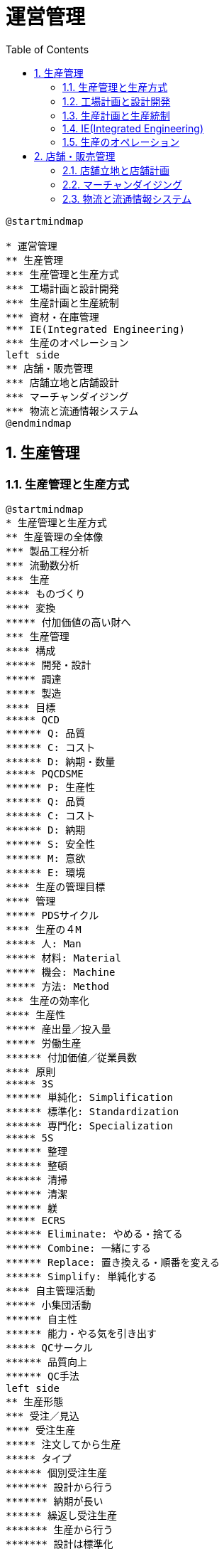 :toc: left
:toclevels: 5
:sectnums:
:stem:
:source-highlighter: coderay

= 運営管理

[plantuml]
----
@startmindmap

* 運営管理
** 生産管理
*** 生産管理と生産方式
*** 工場計画と設計開発
*** 生産計画と生産統制
*** 資材・在庫管理
*** IE(Integrated Engineering)
*** 生産のオペレーション
left side
** 店舗・販売管理
*** 店舗立地と店舗設計
*** マーチャンダイジング
*** 物流と流通情報システム
@endmindmap
----

== 生産管理

=== 生産管理と生産方式

[plantuml]
----
@startmindmap
* 生産管理と生産方式
** 生産管理の全体像
*** 製品工程分析
*** 流動数分析
*** 生産
**** ものづくり
**** 変換
***** 付加価値の高い財へ
*** 生産管理
**** 構成
***** 開発・設計
***** 調達
***** 製造
**** 目標
***** QCD
****** Q: 品質
****** C: コスト
****** D: 納期・数量
***** PQCDSME
****** P: 生産性
****** Q: 品質
****** C: コスト
****** D: 納期
****** S: 安全性
****** M: 意欲
****** E: 環境
**** 生産の管理目標
**** 管理
***** PDSサイクル
**** 生産の４M
***** 人: Man
***** 材料: Material
***** 機会: Machine
***** 方法: Method
*** 生産の効率化
**** 生産性
***** 産出量／投入量
***** 労働生産
****** 付加価値／従業員数
**** 原則
***** 3S
****** 単純化: Simplification
****** 標準化: Standardization
****** 専門化: Specialization
***** 5S
****** 整理
****** 整頓
****** 清掃
****** 清潔
****** 躾
***** ECRS
****** Eliminate: やめる・捨てる
****** Combine: 一緒にする
****** Replace: 置き換える・順番を変える
****** Simplify: 単純化する
**** 自主管理活動
***** 小集団活動
****** 自主性
****** 能力・やる気を引き出す
***** QCサークル
****** 品質向上
****** QC手法
left side
** 生産形態
*** 受注／見込
**** 受注生産
***** 注文してから生産
***** タイプ
****** 個別受注生産
******* 設計から行う
******* 納期が長い
****** 繰返し受注生産
******* 生産から行う
******* 設計は標準化
***** 課題
****** リードタイム短縮・納期遵守
****** 受注の平準化
**** 見込生産
***** 注文前に見込みで生産
***** 課題
****** 需要予測の精度向上
****** 柔軟な生産体制
***** 受注生産化
*** 品種・生産量の分類
**** 小品種多量生産
***** 少ない品種・大量生産
***** ライン生産
***** 効率的な生産
**** 多品種少量生産
***** 多品種・少量ずつ生産
***** 需要多様化・市場変化に対応
***** 管理に工夫が必要
*** 仕事の流し方の分類
**** 個別生産: 個別の注文で生産
**** ロット生産: 一定の生産量単位
**** 連続生産: 同じ製品を連続
*** 段取り
**** 外段取り
***** ライン停止しない
**** 内段取り
***** ライン停止する
***** 外段取り化を検討
**** シングル段取り
***** 10分未満
** 生産方式
*** ライン生産方法
**** 特徴
**** メリット
***** 高い生産性
***** 管理しやすい
***** 単能工による分業
**** デメリット
***** 製品・生産量の変化に対応しにくい
***** 設備レイアウトの制約多い
***** 作業が単純
**** 分類
***** 単一品種ライン
***** 多品種ライン
****** ライン切り替え方式
****** 混合ライン方式
**** ラインバランシング
***** 作業ステーションの作業均一化
***** 問題
****** 仕掛品の停滞
****** 手待ち
***** ピッチダイアグラム
****** 工程ごとの作業時間
***** 指標
****** ライン編成効率
******* 作業時間合計／（サイクルタイムｘ工程数）
****** バランスロス率
******* 1－ライン編成効率
***** 改善
****** ボトルネックの工程
****** 山崩し
*** セル生産方式
**** セル
***** 加工機械のグループ
***** グループテクノロジー
****** 多品種少量生産
****** 大量生産効果
**** 形態
***** U字ライン方式
****** 少人数で複数工程
****** メリット
******* 待ち時間なし
******* 生産計画変更に柔軟に対応
****** デメリット
******* 多能工を前提
******* 習熟に時間がかかる
***** 1人生産方式
****** 1人で全ての工程
****** メリット
******* 仕掛品なし
******* 作業者のモチベーション
****** デメリット
******* 作業者に依存
**** 留意点
***** 作業者の育成
***** 改善の仕組み
@endmindmap
----

=== 工場計画と設計開発

[plantuml]
----
@startmindmap
* 工場計画と開発設計
** 工場計画
*** 工場レイアウト
**** 固定式
***** 長所
****** 製品移動少ない
****** 設計・工程変更に対応しやすい
***** 短所
****** 作業者・工具の移動が多い
****** 量産に不向き
***** 個別生産・重量物などに向く
**** 機能別
***** 長所
****** 製品・生産変更に柔軟に対応
****** 作業者の熟練化
***** 短所
****** 加工経路が複雑
****** 仕掛品多い・生産期間長い
****** 管理が難しい
***** 多品種少量生産に向く
**** 製品別
***** 長所
****** 管理が容易
****** 機械化しやすい
****** 仕掛品少ない・生産期間短い
***** 短所
****** 変化に対応しにくい
****** 一部が停止すると全体停止
****** 熟練作業者の育成
***** 少品種多量生産に向く
**** グループ別
***** 長所
****** 機能別に比べ効率的
***** 短所
****** 製品別に比べ効率低い
***** 多品種少量生産に量産効果
*** SLP（Systematic Layout Planning)
**** レイアウト設計
***** アクティビティの配置
**** 手順
***** P-Q分析
****** P: 製品
****** Q: 生産量
****** レイアウト
******* 生産量: 大 -> 製品別
******* 生産量: 中 -> グループ別
******* 生産量: 小 -> 機能別
***** 物の流れ分析
****** 工程分析
****** フロムツーチャート
***** アクティビティ相互関係分析
****** 近接性を分析
****** アクティビティ相互関係ダイアグラム
******* 地理的に表示
****** スペース相互関係ダイアグラム
******* 面積を追加
***** レイアウト案
***** レイアウト決定
left side
** 開発·設計
*** 流れ
**** 製品企画
***** ターゲット顧客の決定
***** 顧客のニーズの分析
***** 機能・性能・原価・納期の目標
**** 製品設計
***** 機能設計
****** 機能と構造を決定
****** 成果物
******* 組立図
******* 部品図
******* 部品リスト
***** 生産設計
****** 組立容易性を確保
**** 工程設計
***** 工程・作業方法・設備等
**** 試作品
**** 生産準備
*** 環境変化
**** 顧客ニーズの多様化
**** 市場変化の加速
**** 価格競争の激化
*** 課題
**** 顧客満足度の向上
**** 短期間の開発
**** コストの低下
*** 解決方法
**** コンカレント・エンジニアリング
***** 開発を並行作業
***** 開発期間を短縮化
***** ITの支援
**** VE
***** 価値向上
*** VA／VE
**** 価値の向上
***** 機能／コスト
**** パターン
***** 機能／コスト ↓
***** ↑機能／→コスト
***** ↑↑機能／↑コスト
***** ↑機能／↓コスト
***** ＊機能は下げない
**** 手順
***** 機能定義
****** 情報収集
****** 機能
******* 使用機能
******** 基本機能
******** 二次機能
******* 貴重機能
******** 基本機能
******** 二次機能
****** 名詞＋動詞で定義
****** 機能系統図で整理
******* 機能系統図
******* 目的と手段
***** 機能評価
****** 機能別コスト分析
******* ライフサイクルコスト
******* コストの妥当性を判断
****** 機能の評価
******* 価値
****** 対象分野の選定
******* 優先順位付け
***** 代替案の作成
****** アイデア発想
******* アイデアを洗い出し
******** ブレーンストーミング
******* 具体的な改善案
****** 概略評価
****** 具体化
****** 詳細評価
***** 提案と実施
****** 提案書作成
****** 提案の承認
****** VEの実施
******* 部門間の協力
******* フォロー
******* 成果の測定
@endmindmap
----

=== 生産計画と生産統制

[plantuml]
----
@startmindmap
* 資材・在庫管理
** 資材管理
*** 資材管理
**** 機能
***** 資材計画: 必要な資材を計画
***** 在庫管理: 適正在庫を維持 / 発注
***** 購買管理: 資材の調達
***** 外注管理: 外部の生産力活用
***** 倉庫管理: 保管・入庫の管理
***** 運搬管理: 資材の運搬・機器の管理
**** 重要性
***** 生産計画の遂行
***** 材料費の引き下げ
***** 在庫削減
****** Cash Flow（CF）の改善
*** 資材計画
**** 資材標準化
***** 流れ
****** 資材使用状況調査
****** 標準資材の検討・決定
****** 資材規格の決定 / 管理運用方法の決定
***** 利点
****** "C" 購買単価削減 / 在庫削減
****** "D" 短納期可能（常備在庫）
****** "Q" バラツキ・不良削減
****** 管理負荷削減
***** 欠点
****** 変化対応: 市場変化・新技術対応難
****** 設計制約: 手間 / 発想阻害
**** MRP（資材所要量計画）
***** 前提
****** 基準生産計画（MPS）
******* 独立需要品目から従属品目必要量を計算
****** 製品表（BOM）
******* ストラクチャ型（階層）: 共通部品管理有利
******* サマリー型（リスト）: 手間削減
***** 手順
****** 基準生産計画（MPS）を入力
****** [計算] 総所要量 → 正味所要量 → 発注必要量 → ロット → 先行計算（リードタイム）
****** 出力: 発注オーダー
*** 購買管理
**** 5原則
***** 品質 / 数量 / 時期 / 価格 / 購入先
**** 購買方法
***** 時期・量
****** 定期購買（定期発注）
****** 定量購買（定量発注）
****** 当用買（都度購入で在庫減、単価上昇）
****** 長期契約（安定性・コスト減）
***** 購買契約方法
****** 競争入札（低価格重視）
****** 見積合わせ（選定可能・低価格）
****** 随意契約（都度契約）
*** 外注管理
**** 外注
***** 生産活動補完（コスト削減 / 専門技術利用）
**** 内外製基準
***** 基準: QCD / 稼働率 / 技術
**** 外注先管理
***** 選定 → 教育 → 指導
**** アウトソーシング
***** ファブレス: 設備不要、柔軟経営
***** OEM: ブランド製造（生産力/安定供給利用）
***** ファウンドリ: 半導体特化
***** EMS: 設計支援含む電子生産
left side
** 在庫管理
*** 問題
**** 過剰
***** 運転資金増加
***** 保管費用 / 不良在庫 / 柔軟性低下
**** 過少
***** 機会損失 / 納期悪化 / 緊急コスト増
*** 発注方法
**** 定量発注方式
***** 基準: 在庫量で発注
***** 発注点: LT x 需要量 + 安全在庫
***** 経済発注量: √(2 x 発注費 x 年需要量) / 維持費
**** 定期発注方式
***** 基準: 一定期間で発注
***** 発注量: 予測需要 - 現在在庫 + 安全在庫
**** ダブルビン方式
***** 片方空で発注
***** 簡単で単価低いもの向け
**** 補充点方式
***** 減少分だけ補充、一定在庫維持
*** ABC分析
**** パレート図で重要項目分け
**** 在庫管理方法
***** A: 規律重視（重点管理）
***** B: 定量発注、場合により定期発注
***** C: 管理削減、ダブルビン利用
@endmindmap
----

=== IE(Integrated Engineering)

[plantuml]
----
@startmindmap
* IE (Industrial Engineering)
** IEの全体像
*** IE: Industrial Engineering / 経営工学
*** 対象
**** システム全体
***** 人
***** 物（製品、材料）
***** 設備
***** 情報
*** 体系
**** 方法研究
***** 工程分析
***** 動作研究
**** 作業測定
***** 稼働分析
***** 時間研究
** 工程分析
*** 工程図記号
**** 加工
**** 運搬
**** 停滞
***** 貯蔵
***** 滞留
**** 検査: 数量 / 品質
*** 単純工程分析
**** オペレーションプロセスチャート: 加工・検査を分析
**** 利用: レイアウト設計 / 基礎資料
*** 製品工程分析
**** フロープロセスチャート: 加工・運搬・停滞・検査を分析
**** 活用: 問題点発見 / 改善
*** 流れ図
**** フローダイアグラム
**** レイアウト図を使用
**** 活用: レイアウト設計 / 流れの改善
*** 作業者工程分析
**** 工程図（作業、移動、手待ち、検査）で分析
*** フロムツーチャート
**** 流出流入図表
***** 正流
***** 逆流
**** 多種少量の流れ
**** 利用: レイアウト設計
*** 改善
**** ECRS（排除・結合・交換・簡略化）
** 運搬分析
*** 運搬工程分析
**** 運搬の工程記号
***** 基本記号
****** 移動
****** 取扱い
****** 加工
****** 停滞
***** 台
****** 平 / 箱 / 枕 / 車 / コンベア
**** 種類
***** 直線式運搬工程分析
***** 配置式運搬工程分析
*** 運搬活性分析
**** 状況を「活性示数」で分析
***** 平 (0) / 箱 (1) / 枕 (2) / 車 (3) / コンベア (4)
**** 運搬活性分析図
***** 工程ごとの活性示数分析
***** 平均活性示数: 活性示数合計／工程数
*** 空運搬分析
**** 人や機器のみ移動：物移動なし
**** 空運搬係数: 空移動距離/物の移動距離
**** 小さくする
*** マテハン (物の運搬・取り扱い)
left side
** 動作研究
*** サーブリッグ分析 (18種類の微動作)
**** 第1類: 作業基本
**** 第2類: 作業遅延動作
**** 第3類: 不要動作
*** 両手動作分析: 両手の動作工程図記号
*** VTR分析: 動画撮影と再生で分析
*** メモ・モーション分析: 早回し動画で分析
*** マイクロ・モーション分析: スロー再生で分析
*** 連合作業分析
**** 人と機械の連携
**** マンマシンチャート
*** 動作経済の法則
**** 楽に効率アップ
**** 身体: 両手 / 重力慣性
**** 作業場: 手の届く位置 / 姿勢配慮
**** 工具・設備: 適切な専用工具
** 作業測定
*** 稼働分析
**** 稼働率＝実際稼働時間／総時間
**** ワークサンプリング
***** 時間的瞬間測定で集計
***** 利点: 労力少 / 多対象
***** 欠点: 誤差 / 深い分析不向き
**** 連続観測法
***** 継続観測
***** 利点: 詳細分析 / 非繰返し作業対応
***** 欠点: 労力多 / 偏ったデータ
*** 時間研究
**** 標準時間
***** 習熟作業者 / 所定条件 / 必要余裕 / 正常ペース
***** 構成: 主体作業時間 + 準備段取作業時間
***** 余裕時間: 管理 / 人的余裕
**** 余裕率
***** 外掛け法: 標準時間＝正味x(1+余裕率)
***** 内掛け法: 標準時間＝正味／(1-余裕率)
**** レイティング
***** 正味時間: 観測時間 x ペース係数
**** 標準時間設定
***** ストップウォッチ法
****** 観測データの直接修正
***** 実績資料法
****** 作業日報を元に見積もり
***** 標準時間資料法
****** 要素作業の合計時間
***** PTS法
****** 微動作標準時間の合計
@endmindmap
----

=== 生産のオペレーション

[plantuml]
----
@startmindmap
* 生産のオペレーション
** 品質管理
*** 定義
**** 要求に合った商品を経済的に作る
**** QC（Quality Control）
*** 種類
**** 設計品質（ねらいの品質）
**** 製造品質（結果の品質、適合の品質）
*** 変遷
**** SQC（統計的品質管理）
**** TQC（全社的品質管理）
***** 日本: QCサークル
**** TQM（総合的品質管理）
***** トップダウン
***** ３つの原則
****** 目的
****** 手段
****** 組織運営
**** ISO9000（品質マネジメントシステム）
**** TPM
**** LCA
*** 品質保証
**** 活動
***** 検査（不良品を外に出さない）
***** 製造（不良品を作らない）
***** 設計（品質を設計から作り込む）
**** 検査の目的
***** 不良品を次工程に渡さない
***** 不良品防止・品質向上
***** 品質向上に対する意欲向上
**** 検査種類
***** 全数検査
****** 利点: 不良品を確実に除去
****** 欠点: コスト高い
***** 抜取検査
****** 利点: コスト安い
****** 欠点: 生産者危険 / 消費者危険
*** QC 7つ道具
**** 管理図
***** 測定値を継続管理（管理限界線：上方/下方）
***** 異常パターン（外れ・一定の傾向）
**** パレート図（項目を多い順に並べ、重点管理）
***** 応用: ABC分析
**** ヒストグラム（データの頻度と範囲を分析）
**** 散布図（2変数間の相関分析）
***** 正・負・無相関
***** 偽相関
**** 特性要因図（原因と結果を整理）
**** チェックシート（データ記録と点検）
**** 層別（母集団を層に分ける分析）
*** 新QC7つ道具
** 設備管理
*** 設備ライフサイクル管理
*** 2つの保全活動
**** 維持活動
***** 予防保全（故障を防ぐ）
***** 事後保全（故障した後に修理）
**** 改善活動
***** 改良保全（故障を防ぐために改良）
***** 保全予防（過去実績から計画）
*** 設備効率
**** 指標
***** 時間稼働率（稼働時間／負荷時間）
***** 性能稼働率（正味稼働時間／稼働時間）
***** 良品率（価値稼働時間）
**** 設備総合効率
***** 時間稼働率 x 性能稼働率 x 良品率
left side
** 廃棄物等の管理
*** 環境保全法規
**** 環境基本法（保全理念と基本計画）
**** 循環型社会形成推進基本法
***** 優先順位: 発生抑制 > 再利用 > 再生利用 > 熱回収 > 適正処分
***** 排出者責任
***** 拡大生産者責任（リサイクル）
**** 個別法
***** 廃棄物処理法
***** 容器包装リサイクル法
***** 家電リサイクル法
***** 食品リサイクル法
***** 建設リサイクル法
***** 自動車リサイクル法
*** 廃棄物処理管理（3R）
**** リデュース（廃棄物抑制）
**** リユース（再利用）
**** リサイクル（回収して別用途で活用）
*** ゼロエミッション（廃棄物ゼロ）
** 生産情報システム
*** 設計
**** CAD（製品設計、設計データモデル）
**** CAM（CADデータを加工機械へ）
**** CAE（製品シミュレーション）
***** 試作前に試験
**** PDM（製品情報一元管理システム）
***** コンカレントエンジニアリング
*** 製造
**** 機械
***** NC（数値制御）
***** CNC（コンピュータ制御）
***** MC（複数加工機能）
**** 工程の固まり: FMC
**** 工程全体: FMS（多品種少量生産対応）
**** 工場全体: FA
**** オペレーション全体: CIM
*** シミュレーション
**** バーチャルマニュファクチャリング（仮想的生産）
*** SCM（サプライチェーン・マネジメント）
**** サプライチェーン全体の最適化
**** 情報共有: 販売需要と生産
**** 効果
***** 在庫削減
***** コスト削減
***** リードタイム短縮
**** IT活用
***** リアルタイム情報共有
***** MRP（資材所要量計画）
@endmindmap
----

== 店舗・販売管理

=== 店舗立地と店舗計画

[plantuml]
----
@startmindmap
* 店舗立地と店舗設計
** 店舗立地
*** 立地条件
**** 業種により異なる
*** 商圏
**** 集客できる範囲
**** 商圏調査
***** 人口・世帯
***** 競合店
***** 通行料
**** 理論
***** ライリーの法則
****** ２つの都市の吸引力
****** 購買金額
******* 人口に比例
******* 距離２条に反比例
******* 買回品のみ
***** ライリー＆コンバースの法則
****** 商圏分岐点
***** ハフ・モデル
** 商業集積
*** 商店街
**** 自然発生
**** 中心市街地の衰退
**** 機能
***** 利便性
***** 安全性
***** 快適性
***** 情報性
***** 娯楽性
***** 文化性
***** コミュニティ
*** 共同店舗
**** 複数の店舗
***** テナントビル
***** ワンストップショッピング
**** 国による支援
**** 経営
***** 協同組合・合弁会社
***** 運営が難しい
**** 課題
***** コンセプト
***** 魅力ある店舗
***** メンバーの協力体制
***** 共同の活動
*** SC
**** 計画的
***** デベロッパー
***** 統一されたコンセプト
**** 構成
***** 核店舗
****** キーテナント
***** 専門店
***** 飲食店
***** 娯楽施設
***** 駐車場
**** 種類
***** アウトレットモール
****** アウトレット店舗
******* 在庫処分
****** ファクトリー
******* 工場
****** リテール
******* 小売
***** パワーセンター
****** カテゴリーキラーの集合
******* 特定分野の大型店
******* 商圏を独占
****** 集客力高い
** 店舗に関する法律
*** まちづくり３法
**** 目的
***** 中心市街地の活性化
***** コンパクトなまちづくり
**** 都市計画法
***** 無秩序な開発を防ぐ
***** 区域
****** 都市計画区域
******* 市街化区域（計画的に市街化）
******* 市街化調整区域（市街化を抑制）
****** 準都市計画区域（乱開発を防ぐ）
**** 建築基準法により具体的に制限
**** 大店立地法
***** 大規模小売店出店
***** 大店法に代わって制定
***** 対象：1000平方メートル超
***** 規制：渋滞・駐車駐輪・騒音・廃棄物
***** 地域住民への説明会義務
**** 中心市街地活性化法
***** 国：基本方針・支援措置
***** 市町村：中心市街地の制定・基本計画作成
***** 市町村・民間：事業推進
*** 建築基準法
**** 建築物の最低基準を制定
**** 建築確保制度（工事着工前に必要）
**** 用語
***** 敷地面積（土地）
***** 建築面積（建築物）
***** 床面積（各階）
***** 延べ面積（床面積の合計）
***** 建ぺい率（建築面積÷敷地面積）
***** 容積率（延べ面積÷敷地面積）
left side
** 店舗設計
*** ストアコンセプト
**** 誰に・何を・どのように販売
*** 店舗の機能
**** 訴求機能
***** 知らせる・注意を引く
***** 看板・店構え・ショーウィンドウ
**** 誘導機能
***** 店の奥まで誘導
***** 店頭・案内表示・通路
**** 演出機能
***** 魅力演出・購買意欲高める
***** 展示陳列・色彩・照明・BGM
**** 選択機能
***** 手に取る・選ぶ
***** 商品陳列
**** 購入促進機能
***** 購買行動を促進
***** POP・接客
**** 情報発信機能
***** 情報発信
***** 案内板・館内放送・チラシ
*** 販売形態
**** 対面販売
***** 利点
****** 商品管理しやすい
****** 細かい説明
***** 欠点
****** 自由に手に取れない
****** 販売員コスト・余分なスペース
**** 側面販売
***** 利点
****** 自由に選べる
****** 対面より低コスト
***** 欠点
****** 高額品には不向き
**** セルフサービス
***** 利点
****** 自由・自分のペース
****** 運営コストが安い
***** 欠点
****** 商品説明が聞きにくい
****** 管理が不十分・商品ロス
*** 外装
**** ファサード
***** 正面
***** 店舗の顔
**** 店頭
***** 広義：ファサードと同じ
***** 狭義：ファサードの下部
**** パラペット
***** ファサードの上部
**** 看板
***** パラペット看板
***** 屋上看板（広告塔）
***** 袖看板（突き出し看板）
***** スタンド看板
*** 出入口
**** 誘導機能
**** 開放度
***** 開け放たれた度合い
***** 高いと出入りしやすい
**** 透視度（解放感）
***** 内部が見通せる割合
***** 高いと親しみやすい
***** 低いと高級なイメージ
*** 売場レイアウト
**** 動線
***** 客動線（なるべく長く・くまなく）
****** ワンウェイコントロール（一方に制御）
***** 従業員動線（なるべく短く）
****** 客動線と重ならない
***** 商品動線（客動線と重ならない）
**** 通路
***** 動線を考慮
***** 主通路（多くの顧客が通る、店内の奥まで誘導）
***** 副通路（枝分かれ、くまなく歩かせる）
**** ゾーニング
***** 商品グループの配置
***** マグネット（磁石）
****** 売れ筋・話題・季節商品・特売品
****** 動線をコントロール
***** ポイント
****** 商品価格（安い：店頭近辺、高い：店奥）
****** 計画購買性
******* 計画：店奥
******* 非計画：店頭近辺
****** 購買頻度
******* 高い：店頭近辺
******* 低い：店奥
*** 什器
**** ショーウィンドウ（店内に誘導）
**** ステージ（重点商品）
**** 陳列台
***** ゴンドラ（複数の棚、スーパー／コンビニ）
**** ショーケース
***** オープン型
***** クローズ型
****** リーチインケース（前から補充）
****** ウォークインケース（後ろから補充、先入れ先出し）
*** 照明・色彩
**** 種類
***** 全体照明（ベース照明）
***** 重点照明（スポットライト）
***** 装飾照明（装飾を重視）
**** 方法
***** 直接照明（対象を直接照射）
***** 間接照明（間接的に反射）
***** 半直接照明（主に直接、一部上に）
***** 半間接照明（主に間接、一部下に）
***** 拡散照明（全方向）
**** 単位
***** 光束（光源の明るさ、ルーメン：lm）
***** 照度（面の明るさ、ルクス：lx）
***** 色温度（色合い、ケルビン：K）
****** 高い：青白い
****** 低い：赤い
@endmindmap
----

=== マーチャンダイジング

[plantuml]
----
@startmindmap
* マーチャンダイジング
** 定義
*** ５つの適正
**** 商品
**** 価格
**** 時期
**** 数量
**** 場所
*** 要素
**** 品揃え
**** 仕入
**** 価格
**** 陳列
**** 販売促進
** 品揃え
*** 商品ミックス
**** ライン
***** 品種
***** 幅
**** アイテム
***** 品目
***** 深さ
*** 限定ライン戦略
**** ライン狭い
**** 専門店
**** 中小に多い
*** フルライン戦略
**** ライン広い
**** 百貨店
**** 利点
***** ワンストップショッピング
**** 欠点
***** ストアコンセプト不明確
** 仕入れ
*** 買取仕入
**** 商品買取
**** 在庫リスク有り
*** 委託仕入
**** メーカーが在庫所有
**** 在庫リスク無し
**** 販売手数料
*** 消化仕入
**** 売上仕入
**** 売上と同時に仕入
**** 在庫リスク無し
** 価格設定
*** 値入
**** マークアップ
**** コスト志向の価格設定
**** 値入率
***** 売価基準
****** 値入額÷売価
***** 原価基準
****** 値入額÷原価
*** ロスリーダー
**** 目玉商品だけ値入率低い
*** EDLP政策
**** 全商品が値入率低い
*** プライスラインとプライスポイント
** 陳列
*** 原則
**** 探しやすい
**** 見やすい
**** 選びやすい
**** 手に取りやすい
*** 分類
**** 量感陳列
***** ボリューム感
***** 最寄品
**** 展示陳列
***** テーマを演出
***** 重点商品・買回品
*** 陳列方法
**** ゴンドラ陳列
***** 定番品
***** 前進立体陳列
**** エンド陳列
***** ゴンドラエンド
***** マグネット
****** 客動線の設計
****** 副通路の誘導
***** 非計画購買
****** 特売品
****** 目玉商品
**** ジャンブル陳列
***** 投げ込み陳列
***** 安い小物
***** 手に取りやすい
***** 高額商品には不向き
**** 島出し陳列
***** 通路にはみ出す
***** 陳列に変化
****** 活気
****** 顧客の注目
***** 移動を邪魔しないように
**** カットケース陳列
***** ダンボール箱をカット
***** 手間少ない
***** 安さ訴求
***** ディスカウントストア
**** レジ前陳列
***** ついで買い・衝動買い
***** 利益率高い商品
*** 陳列範囲
**** 有効陳列範囲
***** 手が届く
***** ６０～２１０ｃｍ
**** ゴールデンゾーン
***** 最も手に取りやすい
***** 目～指先の高さ
***** 男性
****** ８０～１４０ｃｍ
***** 女性
****** ７０～１３０ｃｍ
***** 売れ筋・重点商品
*** 陳列方向
**** 縦割り陳列
***** アイテム探しやすい
***** 原則
**** 横割り陳列
***** アイテム探しにくい
*** フェイシング管理
**** フェイス
***** 商品の顔
**** フェイス数
***** 顧客の目に触れる数
***** 売上実績に基づいて決定
***** 重点商品で多く
*** ビジュアルマーチャンダイジング
**** 視覚的
**** ストアコンセプトに基づく提案
**** 品揃え・陳列・インテリア・什器・POP等
**** 3つの売場区分
***** IP(Item Presentation)
***** PP(Point of Sales. Presentation)
***** VP(Visual Presentation)
left side
** 販売促進
*** ISM
**** 店内で客単価を増やす方法
**** 非計画購買を促進
**** 背景
***** 非計画購買が９割
**** 客単価
***** 動線長
***** 立寄率
***** 視認率
***** 買上率
***** 買上個数
***** 商品単価
**** インストアプロモーション
***** 販売促進
***** 価格手動型
****** 特売・値引き・クーポン等
***** 非価格手動型
****** デモ販売・サンプル
****** クロスマーチャンダイジング
******* 関連陳列
**** スペースマネジメント
***** 売場・陳列の計画
***** スペースアロケーション
****** 売場の配置
****** 販売データに基づく
***** プラノグラム
****** 棚割
******* 陳列位置
******* フェイス数
****** 販売データに基づく
*** カテゴリーマネジメント
**** カテゴリー
***** 顧客の視点
***** 品揃え・陳列・販売促進
***** 戦略事業単位
**** 関連購買を促進
**** 課題
***** カテゴリー単位の組織
***** メーカーや卸との協業
** 商品予算計画
*** GMROI
**** 粗利益÷平均在庫高（原価）
**** ＝粗利益率ｘ商品投下資本回転率
**** 商品投下資本回転率
***** 売上高÷平均在庫高（原価）
***** ＝商品回転率（売価）÷（１－売価値入率）
**** ＝粗利率ｘ商品回転率÷（１－売価値入率）
*** 交差比率
**** 粗利益÷平均在庫高（売価）
**** ＝GMROIｘ（１－売価値入率）
*** 商品回転率
**** 売価基準
***** 売上高÷平均在庫高（売価）
**** 原価基準
***** 売上原価÷平均在庫高（原価）
*** 売上高予算
**** 販売予測
*** 在庫高予算
**** 基準在庫法
***** 月初在庫高予算＝当月売上高予算＋年間売上高予算／年間予定商品回転率ー年間売上高予算／１２
***** 商品回転率が６以下
**** 百分率変異法
***** 月初在庫高予算＝年間売上高予算／年間予定商品回転率ｘ１／２（１＋当月売上高予算／月平均売上高）
***** 商品回転率が６以上
*** 値入高予算
**** 販売価格の決定
**** 値入率
***** 売価基準
***** 原価基準
*** 仕入高予算
**** ＝売上高予算＋期末在庫高予算（売価）ー期首在庫高予算（売価）
@endmindmap
----

=== 物流と流通情報システム

[plantuml]
----
@startmindmap
* 物流と流通情報システム
** 物流
*** 機能
**** 輸送
**** 保管
**** 荷役
**** 包装
**** 流通加工
**** 情報処理
*** 種類
**** 調達物流
**** 社内物流
**** 販売物流
**** 回収物流
*** 物流チャネル
**** 物流の経路
***** メーカー
***** 卸売業者
***** 小売業者
**** 物流拠点
***** 倉庫
***** 物流センター
**** 卸の中抜き
*** 物流センター
**** 入荷
***** 荷受け
***** 検品
****** 事前出荷明細
****** バーコード
**** 保管
***** 在庫管理
***** ロケーション管理
****** 固定
******* 定番品
****** フリー
******* スペース効率良
******* 自動倉庫
**** ピッキング
***** 概要と特徴
***** 種まき方式
****** トータル
****** 後で店舗に仕分け
****** 利点
******* 効率的
****** 欠点
******* 品種多いと非効率
****** 少品種多量
***** 積み取り方式
****** オーダー
****** 店舗単位
****** 利点
******* 仕分けと同時
****** 欠点
******* 移動距離長い
****** 多品種少量
**** 流通加工
***** 製品加工
***** 値札・ラベル・包装・検品
***** 人手がかかる
**** 仕分け
***** 店舗別
***** カテゴリー別
**** 出荷
*** 一括物流センター
**** 一括物流
***** 一括して小売に配達
***** 小売の要望
****** カテゴリー納品
****** 定時定配
****** ノー検品
***** 卸も対応強化
**** 種類
***** 在庫型：DC
****** 利点
******* リードタイム短い
******* カテゴリー納品
******* EDI対応
****** 欠点
******* 費用大
***** 通貨型：TC
****** ベンダー仕分型
******* 事前に店別仕分け
****** センター仕分型
******* センター内で仕分け
****** 利点
******* 費用小
****** 欠点
******* リードタイム長い
******* カテゴリー納品難
******** 特にベンダー仕分け型
******* EDI対応難
****** クロスドッキング
******* 在庫せずに出荷
*** 共同物流
**** 複数事業者が共同で物流
**** メリット
***** 卸
****** コスト削減
***** 小売
****** 受入作業軽減
**** 課題
***** 業者の連携
***** 運営ノウハウ
**** 国が支援
*** 輸送手段
**** モーダルシフト
***** 貨物の輸送方法の転換
***** 環境負荷の軽減
**** パレット
***** 一貫パレチゼーション
***** 種類
****** 平パレット
****** ワンウェイパレット
****** ロールボックスパレット
*** ３PL
**** 物流機能の委託
***** アセット型
***** ノンアセット型
*** 物流技術
**** RFID
***** 電波で認識
***** ICタグ
****** 小さい
****** 読み書き自由
****** 数メートルまで可
****** 複数同時読み込み
***** 一般
****** 自動改札・電子マネー等
***** 流通
****** 在庫管理・検品等
****** 作業効率化
***** トレーサビリティ
****** 履歴管理
****** 食品業界
***** 課題
****** プライバシー保護
left side
** 流通情報システム
*** POS
**** 販売時点情報管理
**** 構成
***** バーコード
***** POSレジ
****** 精算
****** 販売情報収集
******* PI値
**** 利点
***** ハード
****** レジ作業効率化
****** 入力ミス排除
***** ソフト
****** 販売情報活用
****** 仮説・検証による
**** 活用
***** 売れ筋・死に筋分析
****** ABC分析
****** 品揃え・陳列
***** バスケット分析
****** 関連購買の分析
****** 関連陳列・セット販売
***** プラノグラム
****** 場所による売上の分析
****** 棚割の決定
***** 顧客分析
****** 顧客データ入手
******* 会員カード
****** CRM
******* 顧客の購買を分析
****** FSP
******* 優良顧客を判別
******* 優良顧客の囲い込み
*** バーコード
**** JAN
***** 商品共通コード
****** 日本：JIS
***** 種類
****** 標準
******* １３桁
******** 国際：EAN互換
****** 短縮
******* ８桁
***** 構成
****** 国・メーカー・商品・チェックデジット
**** ITF
***** 標準物流コード
****** 包装容器
***** 構成
****** 黒と白のバー
****** ５本のうち２本が太い
***** 特徴
****** 情報密度高い
****** 桁落ちしやすい
**** GTIN
***** GS1標準
***** 商品識別コード
**** 付与
***** ソースマーキング
****** 生産者
****** 要メーカーコード
****** 価格情報
******* なし
***** インストアマーキング
****** 小売店
****** 先頭の２桁で指定
**** 価格情報
***** なし
****** PLU
***** あり
****** NonPLU
*** EOS/EDI
**** EOS
***** 電子受発注システム
***** メリット
****** 小売
******* 発注省力化
******* ミスの防止
******* リードタイム短縮
******* 在庫削減
****** 卸
******* 受注効率化
******* 倉庫業務効率化
***** 方法
****** オーダーブック方式
******* 冊子
****** バーコード棚札方式
******* 棚
****** EOB
******* オーダーブックの電子化
**** EDI
***** 電子データ交換
****** 受発注
****** 各種情報交換
***** 従来
****** 専用線・VAN
***** Web-EDI
****** インターネット使用
****** コスト安い
@endmindmap
----
